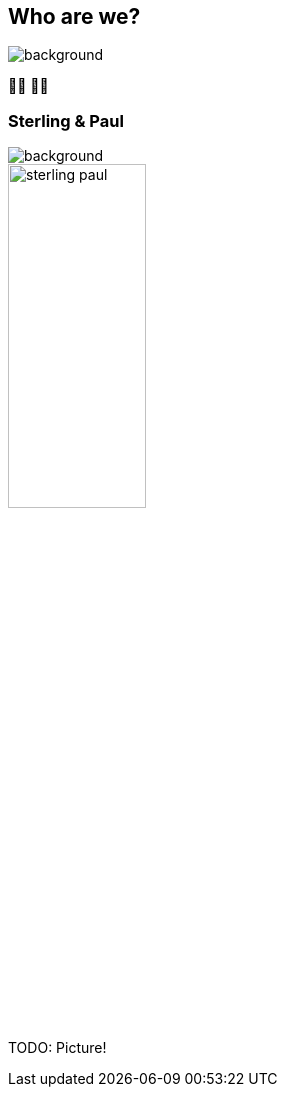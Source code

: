[background-color="#02303a"]
== Who are we?
image::gradle/bg-1.png[background, size=cover]

&#x1F9D1;&#x200D;&#x1F4BB; &#x1F9D1;&#x200D;&#x1F4BB;

[%notitle]
=== Sterling & Paul
image::gradle/bg-1.png[background, size=cover]

image::sterling_paul.jpg[width=40%]

TODO: Picture!
